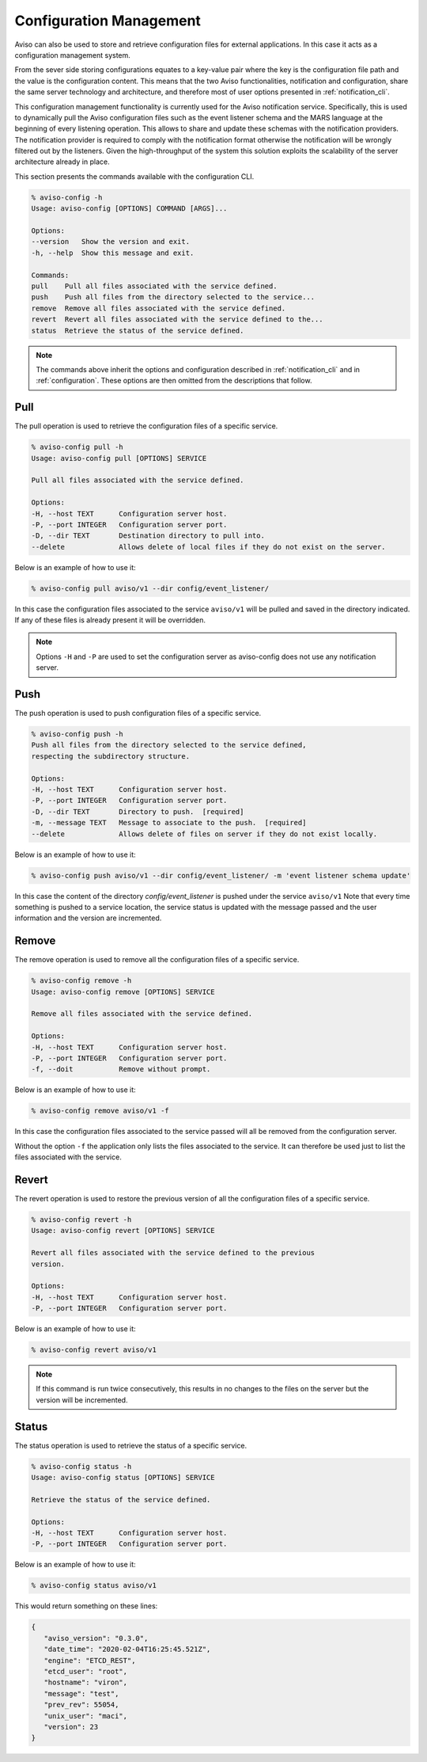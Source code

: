 .. _configuration_cli:

Configuration Management
========================

Aviso can also be used to store and retrieve configuration files for external applications. In this 
case it acts as a configuration management system. 

From the sever side storing configurations equates to a key-value pair where the key is the configuration file path
and the value is the configuration content. This means that the two Aviso functionalities, notification and 
configuration, share the same server technology and architecture, and therefore most of user options 
presented in :ref:`notification_cli`.

This configuration management functionality is currently used for the Aviso notification service.
Specifically, this is used to dynamically pull the Aviso configuration files such as the event 
listener schema and the MARS language at the beginning of every listening operation. This allows to share and update these schemas with the notification providers. 
The notification provider is required to comply with the notification format otherwise the notification will be wrongly filtered out by the listeners.
Given the high-throughput of the system this solution exploits the scalability of the server architecture already in place.

This section presents the commands available with the configuration CLI.

.. code-block:: console

   % aviso-config -h
   Usage: aviso-config [OPTIONS] COMMAND [ARGS]...

   Options:
   --version   Show the version and exit.
   -h, --help  Show this message and exit.

   Commands:
   pull    Pull all files associated with the service defined.
   push    Push all files from the directory selected to the service...
   remove  Remove all files associated with the service defined.
   revert  Revert all files associated with the service defined to the...
   status  Retrieve the status of the service defined.

.. note::

   The commands above inherit the options and configuration described in :ref:`notification_cli` and
   in :ref:`configuration`. These options are then omitted from the descriptions that follow.


Pull
------
The pull operation is used to retrieve the configuration files of a specific service.

.. code-block:: console

   % aviso-config pull -h
   Usage: aviso-config pull [OPTIONS] SERVICE

   Pull all files associated with the service defined.

   Options:
   -H, --host TEXT      Configuration server host.
   -P, --port INTEGER   Configuration server port.
   -D, --dir TEXT       Destination directory to pull into.
   --delete             Allows delete of local files if they do not exist on the server.

Below is an example of how to use it:

.. code-block:: console

   % aviso-config pull aviso/v1 --dir config/event_listener/

In this case the configuration files associated to the service ``aviso/v1`` will be pulled and saved in the directory 
indicated. If any of these files is already present it will be overridden.

.. note::

   Options ``-H`` and ``-P`` are used to set the configuration server as aviso-config does not use any 
   notification server.

Push
------
The push operation is used to push configuration files of a specific service.

.. code-block:: console

   % aviso-config push -h
   Push all files from the directory selected to the service defined,
   respecting the subdirectory structure.

   Options:
   -H, --host TEXT      Configuration server host.
   -P, --port INTEGER   Configuration server port.
   -D, --dir TEXT       Directory to push.  [required]
   -m, --message TEXT   Message to associate to the push.  [required]
   --delete             Allows delete of files on server if they do not exist locally.

Below is an example of how to use it:

.. code-block:: console

   % aviso-config push aviso/v1 --dir config/event_listener/ -m 'event listener schema update'

In this case the content of the directory `config/event_listener` is pushed under the service ``aviso/v1``
Note that every time something is pushed to a service location, the service status is updated with the message 
passed and the user information and the version are incremented.

Remove
------
The remove operation is used to remove all the configuration files of a specific service.

.. code-block:: console

   % aviso-config remove -h
   Usage: aviso-config remove [OPTIONS] SERVICE

   Remove all files associated with the service defined.

   Options:
   -H, --host TEXT      Configuration server host.
   -P, --port INTEGER   Configuration server port.
   -f, --doit           Remove without prompt.

Below is an example of how to use it:

.. code-block:: console

   % aviso-config remove aviso/v1 -f

In this case the configuration files associated to the service passed will all be removed from the configuration server.

Without the option ``-f`` the application only lists the files associated to the service. It can therefore be used just to 
list the files associated with the service.

Revert
------
The revert operation is used to restore the previous version of all the configuration files of a specific service.

.. code-block:: console

   % aviso-config revert -h
   Usage: aviso-config revert [OPTIONS] SERVICE

   Revert all files associated with the service defined to the previous
   version.

   Options:
   -H, --host TEXT      Configuration server host.
   -P, --port INTEGER   Configuration server port.

Below is an example of how to use it:

.. code-block:: console

   % aviso-config revert aviso/v1

.. note:: 

   If this command is run twice consecutively, this results in no changes to the files on the server but the version 
   will be incremented.

Status
------
The status operation is used to retrieve the status of a specific service.

.. code-block:: console

   % aviso-config status -h
   Usage: aviso-config status [OPTIONS] SERVICE

   Retrieve the status of the service defined.

   Options:
   -H, --host TEXT      Configuration server host.
   -P, --port INTEGER   Configuration server port.

Below is an example of how to use it:

.. code-block:: console

   % aviso-config status aviso/v1

This would return something on these lines:

.. code-block:: json

   {
      "aviso_version": "0.3.0",
      "date_time": "2020-02-04T16:25:45.521Z",
      "engine": "ETCD_REST",
      "etcd_user": "root",
      "hostname": "viron",
      "message": "test",
      "prev_rev": 55054,
      "unix_user": "maci",
      "version": 23
   }

